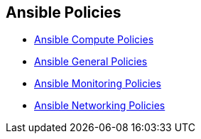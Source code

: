 == Ansible Policies

* xref:ansible-compute-policies/ansible-compute-policies.adoc[Ansible Compute Policies]
* xref:ansible-general-policies/ansible-general-policies.adoc[Ansible General Policies]
* xref:ansible-monitoring-policies/ansible-monitoring-policies.adoc[Ansible Monitoring Policies]
* xref:ansible-networking-policies/ansible-networking-policies.adoc[Ansible Networking Policies]
